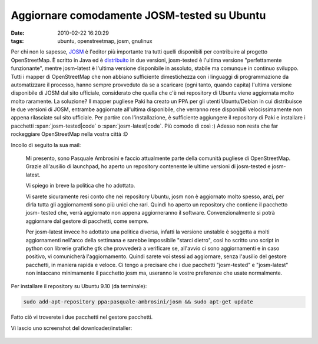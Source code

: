 Aggiornare comodamente JOSM-tested su Ubuntu
============================================

:date: 2010-02-22 16:20:29
:tags: ubuntu, openstreetmap, josm, gnulinux

Per chi non lo sapesse, `JOSM`_ è l'editor più importante tra tutti 
quelli disponibili per contribuire al progetto OpenStreetMap. È scritto 
in Java ed è `distribuito`_ in due versioni, josm-tested è l'ultima 
versione "perfettamente funzionante", mentre josm-latest è l'ultima 
versione disponibile in assoluto, stabile ma comunque in continuo 
sviluppo. Tutti i mapper di OpenStreetMap che
non abbiano sufficiente dimestichezza con i linguaggi di programmazione
da automatizzare il processo, hanno sempre provveduto da se a scaricare
(ogni tanto, quando capita) l'ultima versione disponibile di JOSM dal
sito ufficiale, considerato che quella che c'è nei repository di Ubuntu
viene aggiornata molto molto raramente. La soluzione? Il mapper pugliese
Paki ha creato un PPA per gli utenti Ubuntu/Debian in cui distribuisce
le due versioni di JOSM, entrambe aggiornate all'ultima disponibile, che
verranno rese disponibili velocissimamente non appena rilasciate sul
sito ufficiale. Per partire con l'installazione, è sufficiente
aggiungere il repository di Paki e installare i pacchetti :span:`josm-tested|code` o
:span:`josm-latest|code`. Più comodo di così :) Adesso non resta che far rockeggiare
OpenStreetMap nella vostra città :D

Incollo di seguito la sua mail:

    Mi presento, sono Pasquale Ambrosini e faccio attualmente parte
    della comunità pugliese di OpenStreetMap. Grazie all'ausilio di
    launchpad, ho aperto un repository contenente le ultime versioni di
    josm-tested e josm- latest.

    Vi spiego in breve la politica che ho adottato.

    Vi sarete sicuramente resi conto che nei repository Ubuntu, josm non
    è aggiornato molto spesso, anzi, per dirla tutta gli aggiornamenti
    sono più unici che rari. Quindi ho aperto un repository che contiene
    il pacchetto josm- tested che, verrà aggiornato non appena
    aggiorneranno il software. Convenzionalmente si potrà aggiornare dal
    gestore di pacchetti, come sempre.

    Per josm-latest invece ho adottato una politica diversa, infatti la
    versione unstable è soggetta a molti aggiornamenti nell'arco della
    settimana e sarebbe impossibile "starci dietro", così ho scritto uno
    script in python con librerie grafiche gtk che provvederà a
    verificare se, all'avvio ci sono aggiornamenti e in caso positivo,
    vi comunicherà l'aggiornamento. Quindi sarete voi stessi ad
    aggiornare, senza l'ausilio del gestore pacchetti, in maniera rapida
    e veloce. Ci tengo a precisare che i due pacchetti "josm-tested" e
    "josm-latest" non intaccano minimamente il pacchetto josm ma,
    useranno le vostre preferenze che usate normalmente.

Per installare il repository su Ubuntu 9.10 (da terminale):

.. code-block:: bash

    sudo add-apt-repository ppa:pasquale-ambrosini/josm && sudo apt-get update

Fatto ciò vi troverete i due pacchetti nel gestore pacchetti.

Vi lascio uno screenshot del downloader/installer:

.. figure:: {filename}/images/spqr2.png


.. _JOSM: http://josm.openstreetmap.de
.. _distribuito: http://wiki.openstreetmap.org/wiki/IT:JOSM

